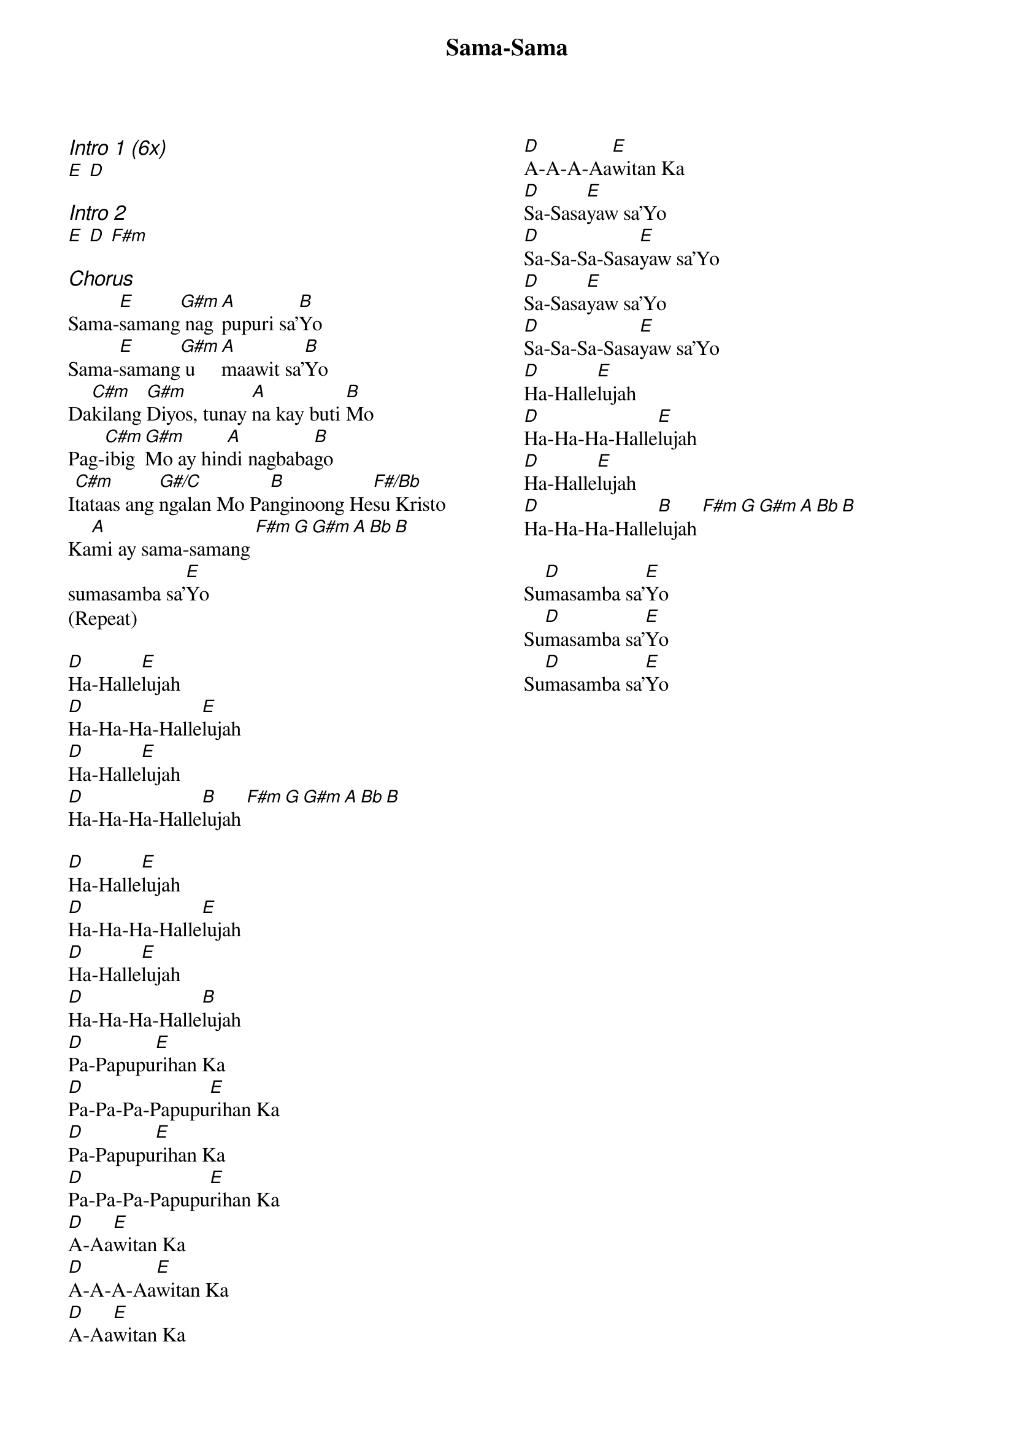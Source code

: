 {title: Sama-Sama}
{ng}
{columns: 2}
{ci:Intro 1 (6x)}
[E] [D]

{ci:Intro 2}
[E] [D] [F#m]

{ci:Chorus}
Sama-[E]samang[G#m] nag[A]pupuri sa’[B]Yo
Sama-[E]samang[G#m] u[A]maawit sa’[B]Yo
Da[C#m]kilang [G#m]Diyos, tunay [A]na kay buti [B]Mo
Pag-[C#m]ibig [G#m]Mo ay hin[A]di nagbaba[B]go
I[C#m]tataas ang [G#/C]ngalan Mo Pa[B]nginoong He[F#/Bb]su Kristo
Ka[A]mi ay sama-samang [F#m][G][G#m][A][Bb][B]
sumasamba sa’[E]Yo
(Repeat)

[D]Ha-Halle[E]lujah
[D]Ha-Ha-Ha-Halle[E]lujah
[D]Ha-Halle[E]lujah
[D]Ha-Ha-Ha-Halle[B]lujah [F#m][G][G#m][A][Bb][B]

[D]Ha-Halle[E]lujah
[D]Ha-Ha-Ha-Halle[E]lujah
[D]Ha-Halle[E]lujah
[D]Ha-Ha-Ha-Halle[B]lujah
[D]Pa-Papupu[E]rihan Ka
[D]Pa-Pa-Pa-Papupu[E]rihan Ka
[D]Pa-Papupu[E]rihan Ka
[D]Pa-Pa-Pa-Papupu[E]rihan Ka
[D]A-Aa[E]witan Ka
[D]A-A-A-Aa[E]witan Ka
[D]A-Aa[E]witan Ka
[D]A-A-A-Aa[E]witan Ka
[D]Sa-Sasa[E]yaw sa’Yo
[D]Sa-Sa-Sa-Sasa[E]yaw sa’Yo
[D]Sa-Sasa[E]yaw sa’Yo
[D]Sa-Sa-Sa-Sasa[E]yaw sa’Yo
[D]Ha-Halle[E]lujah
[D]Ha-Ha-Ha-Halle[E]lujah
[D]Ha-Halle[E]lujah
[D]Ha-Ha-Ha-Halle[B]lujah [F#m][G][G#m][A][Bb][B]

Su[D]masamba sa’[E]Yo
Su[D]masamba sa’[E]Yo
Su[D]masamba sa’[E]Yo